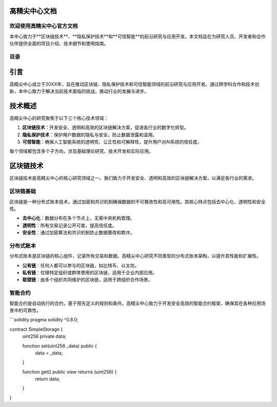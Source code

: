 高精尖中心文档
==============

.. image:: images/logo.png
   :alt: 高精尖中心Logo
   :width: 200px
   :align: center

欢迎使用高精尖中心官方文档
-------------------------

本中心致力于**区块链技术**、**隐私保护技术**和**可信智能**的前沿研究与应用开发。本文档旨在为研究人员、开发者和合作伙伴提供全面的项目介绍、技术细节和使用指南。

目录
----

.. contents:: 目录
   :local:
   :depth: 3

引言
====

高精尖中心成立于20XX年，旨在推动区块链、隐私保护技术和可信智能领域的前沿研究与应用开发。通过跨学科合作和技术创新，本中心致力于解决当前技术面临的挑战，推动行业的发展与进步。

技术概述
========

高精尖中心的研究聚焦于以下三个核心技术领域：

1. **区块链技术**：开发安全、透明和高效的区块链解决方案，促进各行业的数字化转型。
2. **隐私保护技术**：保护用户数据的隐私与安全，防止数据泄露和滥用。
3. **可信智能**：确保人工智能系统的透明性、公正性和可解释性，提升用户对AI系统的信任度。

每个领域都包含多个子方向，涉及基础理论研究、技术开发和实际应用。

区块链技术
==========

区块链技术是高精尖中心的核心研究领域之一。我们致力于开发安全、透明和高效的区块链解决方案，以满足各行业的需求。

区块链基础
------------

区块链是一种分布式账本技术，通过加密和共识机制确保数据的不可篡改性和高可用性。其核心特点包括去中心化、透明性和安全性。

- **去中心化**：数据分布在多个节点上，无需中央机构管理。
- **透明性**：所有交易记录公开可查，提高信任度。
- **安全性**：通过加密算法和共识机制防止数据篡改和欺诈。

分布式账本
----------

分布式账本是区块链的核心组件，记录所有交易和数据。高精尖中心研究不同类型的分布式账本架构，以提升其性能和扩展性。

- **公有链**：任何人都可以参与的区块链，如比特币、以太坊。
- **私有链**：仅限特定组织或群体使用的区块链，适用于企业内部应用。
- **联盟链**：由多个组织共同维护的区块链，适用于跨组织合作场景。

智能合约
--------

智能合约是自动执行的合约，基于预先定义的规则和条件。高精尖中心致力于开发安全高效的智能合约框架，确保其在各种应用场景中的可靠性。

```solidity
pragma solidity ^0.8.0;

contract SimpleStorage {
    uint256 private data;

    function set(uint256 _data) public {
        data = _data;
    }

    function get() public view returns (uint256) {
        return data;
    }
}
